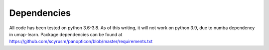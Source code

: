============
Dependencies
============
All code has been tested on python 3.6-3.8. As of this writing, it will not work on python 3.9, due to numba dependency in umap-learn. Package dependencies can be found at https://github.com/scyrusm/panopticon/blob/master/requirements.txt
